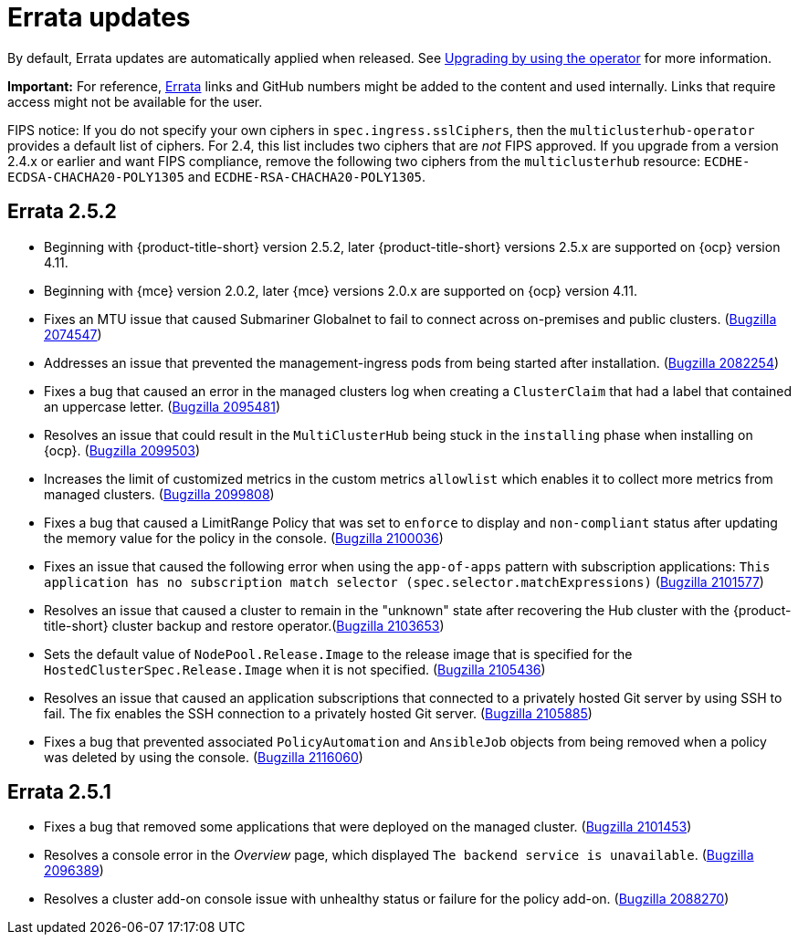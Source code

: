 [#errata-updates]
= Errata updates

By default, Errata updates are automatically applied when released. See link:../install/upgrade_hub.adoc#upgrading-by-using-the-operator[Upgrading by using the operator] for more information.

*Important:* For reference, https://access.redhat.com/errata/#/[Errata] links and GitHub numbers might be added to the content and used internally. Links that require access might not be available for the user. 

FIPS notice: If you do not specify your own ciphers in `spec.ingress.sslCiphers`, then the `multiclusterhub-operator` provides a default list of ciphers. For 2.4, this list includes two ciphers that are _not_ FIPS approved. If you upgrade from a version 2.4.x or earlier and want FIPS compliance, remove the following two ciphers from the `multiclusterhub` resource: `ECDHE-ECDSA-CHACHA20-POLY1305` and `ECDHE-RSA-CHACHA20-POLY1305`.

== Errata 2.5.2

* Beginning with {product-title-short} version 2.5.2, later {product-title-short} versions 2.5.x are supported on {ocp} version 4.11. 

* Beginning with {mce} version 2.0.2, later {mce} versions 2.0.x are supported on {ocp} version 4.11. 

* Fixes an MTU issue that caused Submariner Globalnet to fail to connect across on-premises and public clusters. (https://bugzilla.redhat.com/show_bug.cgi?id=2074547[Bugzilla 2074547])

* Addresses an issue that prevented the management-ingress pods from being started after installation. (https://bugzilla.redhat.com/show_bug.cgi?id=2082254[Bugzilla 2082254])

* Fixes a bug that caused an error in the managed clusters log when creating a `ClusterClaim` that had a label that contained an uppercase letter. (https://bugzilla.redhat.com/show_bug.cgi?id=2095481[Bugzilla 2095481])

* Resolves an issue that could result in the `MultiClusterHub` being stuck in the `installing` phase when installing on {ocp}. (https://bugzilla.redhat.com/show_bug.cgi?id=2099503[Bugzilla 2099503])

* Increases the limit of customized metrics in the custom metrics `allowlist` which enables it to collect more metrics from managed clusters. (https://bugzilla.redhat.com/show_bug.cgi?id=2099808[Bugzilla 2099808])

* Fixes a bug that caused a LimitRange Policy that was set to `enforce` to display and `non-compliant` status after updating the memory value for the policy in the console. (https://bugzilla.redhat.com/show_bug.cgi?id=2100036[Bugzilla 2100036])

* Fixes an issue that caused the following error when using the `app-of-apps` pattern with subscription applications: `This application has no subscription match selector (spec.selector.matchExpressions)` (https://bugzilla.redhat.com/show_bug.cgi?id=2101577[Bugzilla 2101577])

* Resolves an issue that caused a cluster to remain in the "unknown" state after recovering the Hub cluster with the {product-title-short} cluster backup and restore operator.(https://bugzilla.redhat.com/show_bug.cgi?id=2103653[Bugzilla 2103653])

* Sets the default value of `NodePool.Release.Image` to the release image that is specified for the `HostedClusterSpec.Release.Image` when it is not specified. (https://bugzilla.redhat.com/show_bug.cgi?id=2105436[Bugzilla 2105436])

* Resolves an issue that caused an application subscriptions that connected to a privately hosted Git server by using SSH to fail. The fix enables the SSH connection to a privately hosted Git server. (https://bugzilla.redhat.com/show_bug.cgi?id=2105885[Bugzilla 2105885])

* Fixes a bug that prevented associated `PolicyAutomation` and `AnsibleJob` objects from being removed when a policy was deleted by using the console. (https://bugzilla.redhat.com/show_bug.cgi?id=2116060[Bugzilla 2116060])

== Errata 2.5.1

* Fixes a bug that removed some applications that were deployed on the managed cluster. (https://bugzilla.redhat.com/show_bug.cgi?id=2101453[Bugzilla 2101453])

* Resolves a console error in the _Overview_ page, which displayed `The backend service is unavailable`. (https://bugzilla.redhat.com/show_bug.cgi?id=2096389[Bugzilla 2096389])

* Resolves a cluster add-on console issue with unhealthy status or failure for the policy add-on. (https://bugzilla.redhat.com/show_bug.cgi?id=2088270[Bugzilla 2088270])

